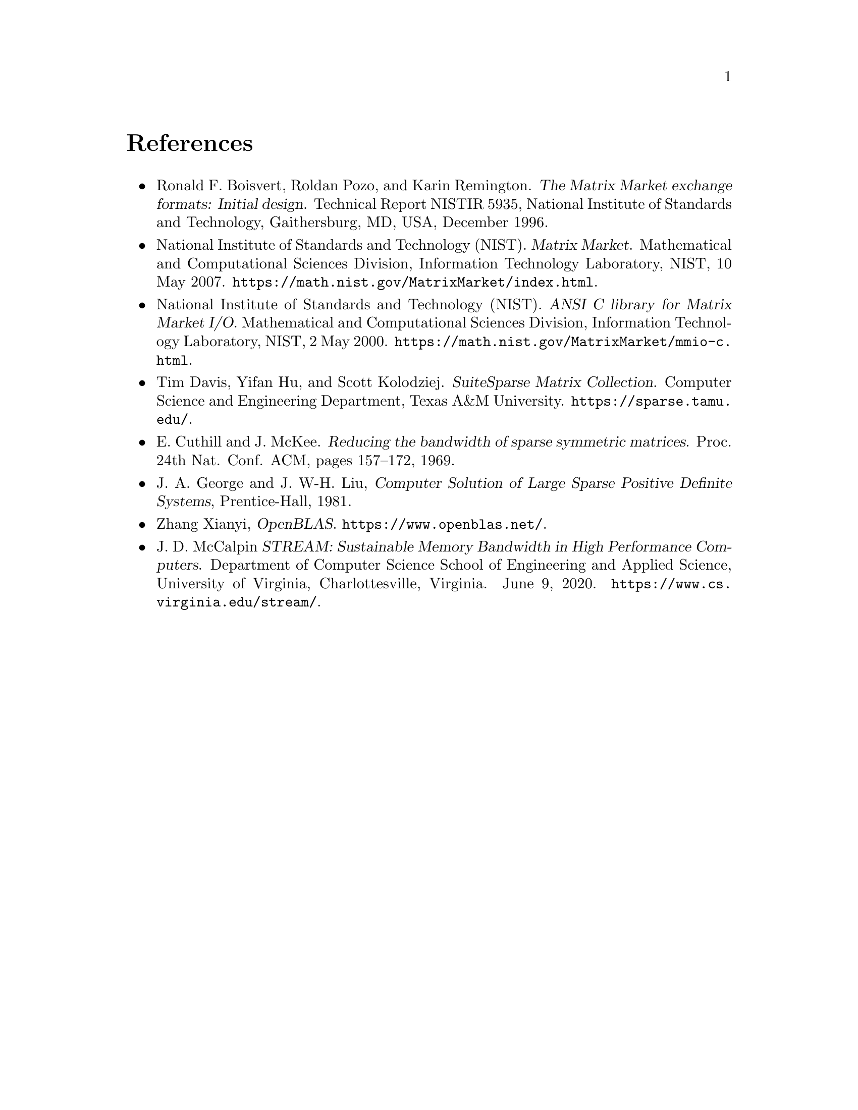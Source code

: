 @c This file is part of libmtx.
@c Copyright (C) 2021 James D. Trotter
@c
@c libmtx is free software: you can redistribute it and/or
@c modify it under the terms of the GNU General Public License as
@c published by the Free Software Foundation, either version 3 of the
@c License, or (at your option) any later version.
@c
@c libmtx is distributed in the hope that it will be useful,
@c but WITHOUT ANY WARRANTY; without even the implied warranty of
@c MERCHANTABILITY or FITNESS FOR A PARTICULAR PURPOSE.  See the GNU
@c General Public License for more details.
@c
@c You should have received a copy of the GNU General Public License
@c along with libmtx.  If not, see
@c <https://www.gnu.org/licenses/>.
@c
@c Authors: James D. Trotter <james@simula.no>
@c Last modified: 2021-06-18
@c
@c libmtx User Guide: References.

@node References
@unnumbered References

@itemize
@item @anchor{R.F. Boisvert@comma{} R. Pozo and K. Remington (1996)}
Ronald F. Boisvert, Roldan Pozo, and Karin Remington. @cite{The Matrix
Market exchange formats: Initial design}. Technical Report NISTIR
5935, National Institute of Standards and Technology, Gaithersburg,
MD, USA, December 1996.

@item @anchor{National Institute of Standards and Technology [NIST] (2007)}
National Institute of Standards and Technology (NIST). @cite{Matrix
Market}. Mathematical and Computational Sciences Division, Information
Technology Laboratory, NIST, 10 May
2007. @url{https://math.nist.gov/MatrixMarket/index.html}.

@item @anchor{National Institute of Standards and Technology [NIST] (2000)}
National Institute of Standards and Technology (NIST). @cite{ANSI C
library for Matrix Market I/O}. Mathematical and Computational
Sciences Division, Information Technology Laboratory, NIST, 2 May
2000. @url{https://math.nist.gov/MatrixMarket/mmio-c.html}.

@item @anchor{T. Davis@comma{} Y. Hu and S. Kolodziej (2021)}
Tim Davis, Yifan Hu, and Scott Kolodziej. @cite{SuiteSparse Matrix
Collection}. Computer Science and Engineering Department, Texas A&M
University. @url{https://sparse.tamu.edu/}.

@item @anchor{E. Cuthill and J. McKee (1969)}
E. Cuthill and J. McKee. @cite{Reducing the bandwidth of sparse
symmetric matrices}. Proc. 24th Nat. Conf. ACM, pages 157–172, 1969.

@item @anchor{J.A. George and J. W-H. Liu (1981)}
J. A. George and J. W-H. Liu, @cite{Computer Solution of Large Sparse
Positive Definite Systems}, Prentice-Hall, 1981.

@item @anchor{OpenBLAS}
Zhang Xianyi, @cite{OpenBLAS}. @url{https://www.openblas.net/}.

@item @anchor{J.D. McCalpin (2013)}
J. D. McCalpin @cite{STREAM: Sustainable Memory Bandwidth in High
Performance Computers}. Department of Computer Science School of
Engineering and Applied Science, University of Virginia,
Charlottesville, Virginia. June 9, 2020.
@url{https://www.cs.virginia.edu/stream/}.

@end itemize
